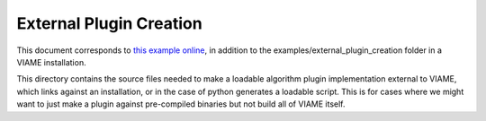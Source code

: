
========================
External Plugin Creation
========================

This document corresponds to `this example online`_, in addition to the
examples/external_plugin_creation folder in a VIAME installation.

.. _this example online: https://github.com/Kitware/VIAME/tree/master/examples/external_plugin_creation

This directory contains the source files needed to make a loadable
algorithm plugin implementation external to VIAME, which links
against an installation, or in the case of python generates a loadable script.
This is for cases where we might want to just make a plugin against pre-compiled binaries
but not build all of VIAME itself.
